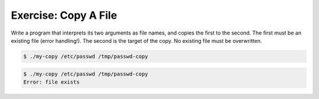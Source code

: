 .. ot-exercise:: linux.sysprog.fileio.basics_exercise_copy
   :dependencies: linux.sysprog.fileio.basics


Exercise: Copy A File
---------------------

Write a program that interprets its two arguments as file
names, and copies the first to the second. The first must be an
existing file (error handling!). The second is the target of the
copy. No existing file must be overwritten.

.. code-block:: console

   $ ./my-copy /etc/passwd /tmp/passwd-copy

.. code-block:: console

   $ ./my-copy /etc/passwd /tmp/passwd-copy
   Error: file exists
